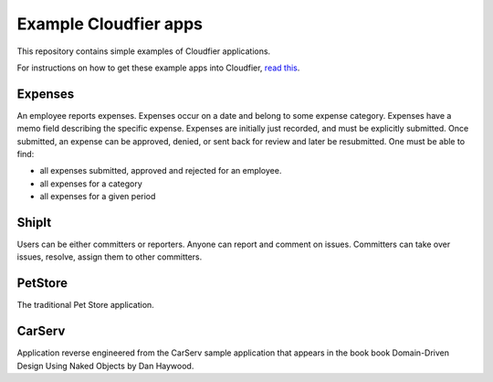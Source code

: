 ================================================================================
Example Cloudfier apps
================================================================================

This repository contains simple examples of Cloudfier applications.

For instructions on how to get these example apps into Cloudfier, 
`read this <http://cloudfier.com/doc/creating/examples/>`_.


Expenses
--------------------------------------------------------------------------------

An employee reports expenses. Expenses occur on a date and belong to some 
expense category. Expenses have a memo field describing the specific expense. 
Expenses are initially just recorded, and must be explicitly submitted. 
Once submitted, an expense can be approved, denied, or sent back for review 
and later be resubmitted. One must be able to find:

* all expenses submitted, approved and rejected for an employee.
* all expenses for a category
* all expenses for a given period

ShipIt
--------------------------------------------------------------------------------

Users can be either committers or reporters. Anyone can report and comment on issues. 
Committers can take over issues, resolve, assign them to other committers.

PetStore
--------------------------------------------------------------------------------

The traditional Pet Store application.

CarServ
--------------------------------------------------------------------------------

Application reverse engineered from the CarServ sample application that appears in the book
book Domain-Driven Design Using Naked Objects by Dan Haywood.